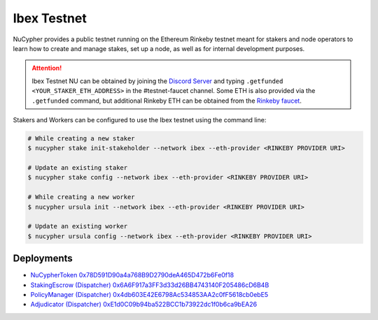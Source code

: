 .. _ibex-testnet:

=============
Ibex Testnet
=============

NuCypher provides a public testnet running on the Ethereum Rinkeby testnet meant for stakers and node operators to learn how to
create and manage stakes, set up a node, as well as for internal development purposes.

.. attention::

    Ibex Testnet NU can be obtained by joining the `Discord Server <https://discord.gg/7rmXa3S>`_ and typing
    ``.getfunded <YOUR_STAKER_ETH_ADDRESS>`` in the #testnet-faucet channel. Some ETH is also provided via
    the ``.getfunded`` command, but additional Rinkeby ETH can be obtained from the `Rinkeby faucet <https://faucet.rinkeby.io/>`_.


Stakers and Workers can be configured to use the Ibex testnet using the command line:

.. code::

    # While creating a new staker
    $ nucypher stake init-stakeholder --network ibex --eth-provider <RINKEBY PROVIDER URI>

    # Update an existing staker
    $ nucypher stake config --network ibex --eth-provider <RINKEBY PROVIDER URI>

    # While creating a new worker
    $ nucypher ursula init --network ibex --eth-provider <RINKEBY PROVIDER URI>

    # Update an existing worker
    $ nucypher ursula config --network ibex --eth-provider <RINKEBY PROVIDER URI>


Deployments
-----------

* `NuCypherToken 0x78D591D90a4a768B9D2790deA465D472b6Fe0f18 <https://rinkeby.etherscan.io/address/0x78D591D90a4a768B9D2790deA465D472b6Fe0f18>`_
* `StakingEscrow (Dispatcher) 0x6A6F917a3FF3d33d26BB4743140F205486cD6B4B <https://rinkeby.etherscan.io/address/0x6A6F917a3FF3d33d26BB4743140F205486cD6B4B>`_
* `PolicyManager (Dispatcher) 0x4db603E42E6798Ac534853AA2c0fF5618cb0ebE5 <https://rinkeby.etherscan.io/address/0x4db603E42E6798Ac534853AA2c0fF5618cb0ebE5>`_
* `Adjudicator (Dispatcher) 0xE1d0C09b94ba522BCC1b73922dc1f0b6ca9bEA26 <https://rinkeby.etherscan.io/address/0xE1d0C09b94ba522BCC1b73922dc1f0b6ca9bEA26>`_
